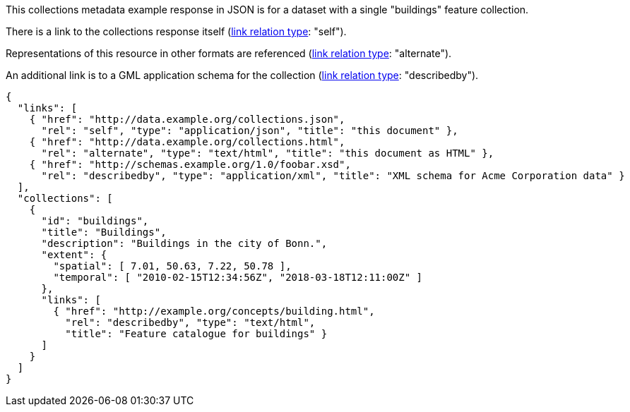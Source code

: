 [collection-metadata-example-1]

This collections metadata example response in JSON is for a dataset with a single "buildings" feature collection. 

There is a link to the collections response itself (link:https://www.iana.org/assignments/link-relations/link-relations.xhtml[link relation type]: "self"). 

Representations of this resource in other formats are referenced (link:https://www.iana.org/assignments/link-relations/link-relations.xhtml[link relation type]: "alternate").

An additional link is to a GML application schema for the collection (link:https://www.iana.org/assignments/link-relations/link-relations.xhtml[link relation type]: "describedby").

----
{
  "links": [
    { "href": "http://data.example.org/collections.json",
      "rel": "self", "type": "application/json", "title": "this document" },
    { "href": "http://data.example.org/collections.html",
      "rel": "alternate", "type": "text/html", "title": "this document as HTML" },
    { "href": "http://schemas.example.org/1.0/foobar.xsd",
      "rel": "describedby", "type": "application/xml", "title": "XML schema for Acme Corporation data" }
  ],
  "collections": [
    {
      "id": "buildings",
      "title": "Buildings",
      "description": "Buildings in the city of Bonn.",
      "extent": {
        "spatial": [ 7.01, 50.63, 7.22, 50.78 ],
        "temporal": [ "2010-02-15T12:34:56Z", "2018-03-18T12:11:00Z" ]
      },
      "links": [
        { "href": "http://example.org/concepts/building.html",
          "rel": "describedby", "type": "text/html",
          "title": "Feature catalogue for buildings" }
      ]
    }
  ]
}
----
